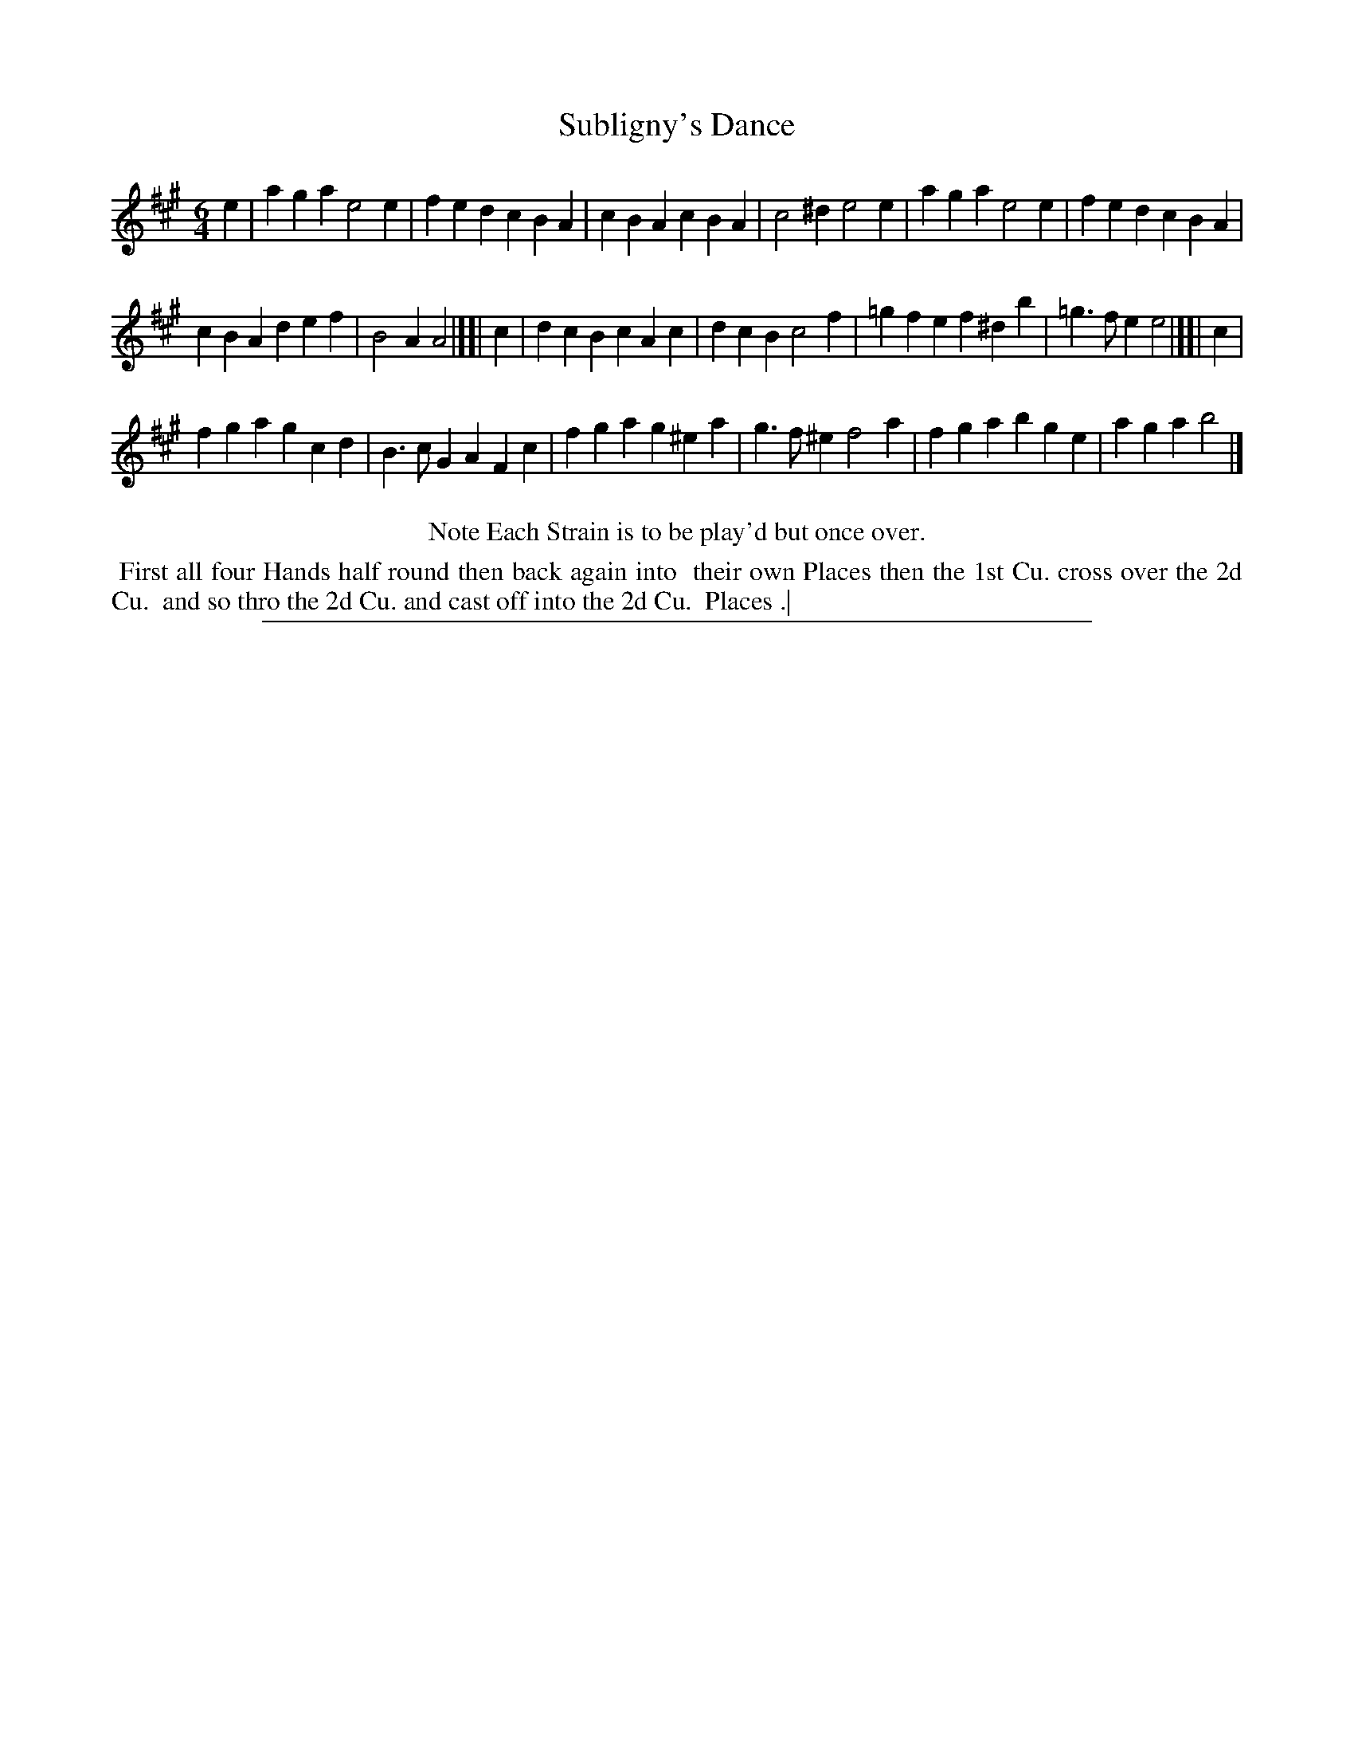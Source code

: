X: 1
T: Subligny's Dance
%R: jig
B: "The Compleat Country Dancing-Master" printed by John Walsh, London ca. 1740
S: 6: CCDM2 http://imslp.org/wiki/The_Compleat_Country_Dancing-Master_(Various) V.2 (191)
Z: 2013 John Chambers <jc:trillian.mit.edu>
N: The title has an apostrophe in the index, but not in the tune page.
N: There's an odd empty "measure" at the end of the 2nd and 3rd strains, omitted here.
M: 6/4
L: 1/4
K: A
% - - - - - - - - - - - - - - - - - - - - - - - - -
e |\
aga e2e | fed cBA |\
cBA cBA | c2^d e2e |\
aga e2e | fed cBA |
cBA def | B2A A2 |][| c |\
dcB cAc | dcB c2f |\
=gfe f^db | =g>fe e2 |][| c |
fga gcd | B>cG AFc |\
fga g^ea | g>f^e f2a |\
fga bge | aga b2 |]
% - - - - - - - - - - - - - - - - - - - - - - - - -
%%center Note Each Strain is to be play'd but once over.
%%begintext align
%% First all four Hands half round then back again into
%% their own Places then the 1st Cu. cross over the 2d Cu.
%% and so thro the 2d Cu. and cast off into the 2d Cu.
%% Places .|
%%endtext
%%sep 1 8 500
